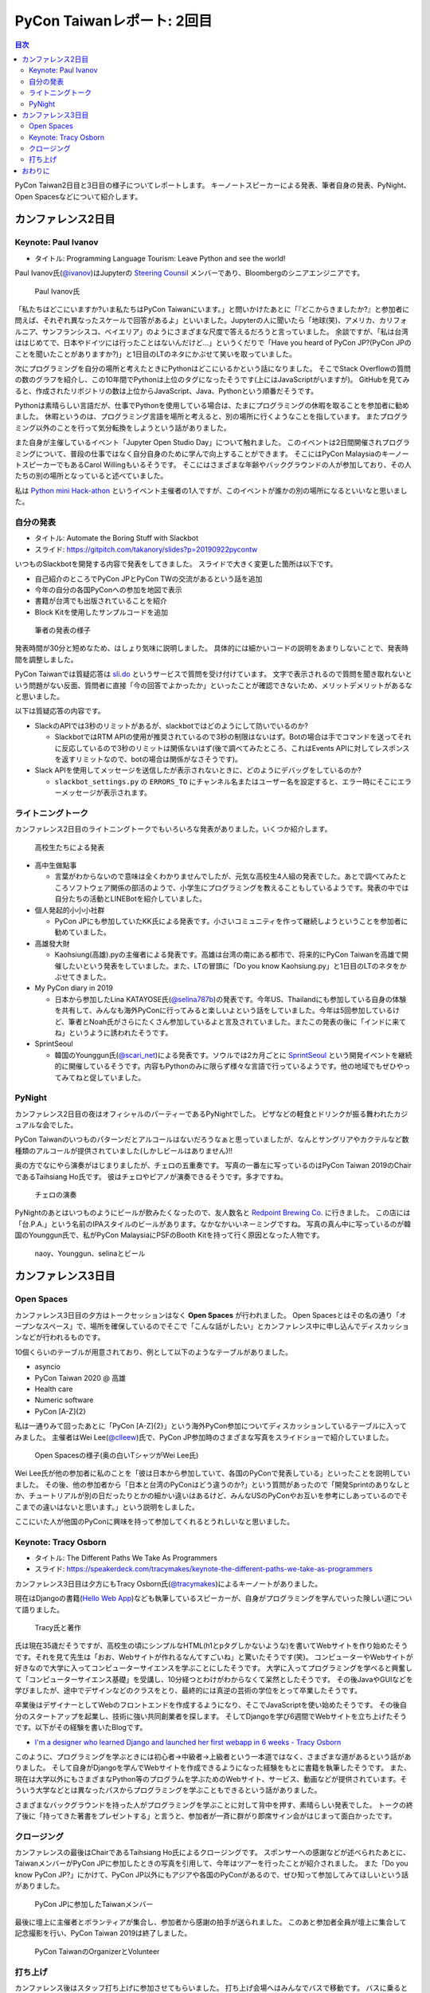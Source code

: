 =============================
 PyCon Taiwanレポート: 2回目
=============================

.. contents:: 目次
   :local:

PyCon Taiwan2日目と3日目の様子についてレポートします。
キーノートスピーカーによる発表、筆者自身の発表、PyNight、Open Spacesなどについて紹介します。

カンファレンス2日目
===================

Keynote: Paul Ivanov
--------------------
* タイトル: Programming Language Tourism: Leave Python and see the world!

Paul Ivanov氏(`@ivanov <Programming Language Tourism>`_)はJupyterの `Steering Counsil <https://jupyter.org/about>`_ メンバーであり、Bloombergのシニアエンジニアです。

.. figure:: /images/tw/ivanov.jpg
   :width: 400

   Paul Ivanov氏

「私たちはどこにいますか?いま私たちはPyCon Taiwanにいます。」と問いかけたあとに「『どこからきましたか?』と参加者に問えば、それぞれ異なったスケールで回答があるよ」といいました。Jupyterの人に聞いたら「地球(笑)、アメリカ、カリフォルニア、サンフランシスコ、ベイエリア」のようにさまざまな尺度で答えるだろうと言っていました。
余談ですが、「私は台湾ははじめてで、日本やドイツには行ったことはないんだけど...」というくだりで「Have you heard of PyCon JP?(PyCon JPのことを聞いたことがありますか?)」と1日目のLTのネタにかぶせて笑いを取っていました。

次にプログラミングを自分の場所と考えたときにPythonはどこにいるかという話になりました。
そこでStack Overflowの質問の数のグラフを紹介し、この10年間でPythonは上位のタグになったそうです(上にはJavaScriptがいますが)。
GitHubを見てみると、作成されたリポジトリの数は上位からJavaScript、Java、Pythonという順番だそうです。

Pythonは素晴らしい言語だが、仕事でPythonを使用している場合は、たまにプログラミングの休暇を取ることを参加者に勧めました。
休暇というのは、プログラミング言語を場所と考えると、別の場所に行くようなことを指しています。
またプログラミング以外のことを行って気分転換をしようという話がありました。

また自身が主催しているイベント「Jupyter Open Studio Day」について触れました。
このイベントは2日間開催されプログラミングについて、普段の仕事ではなく自分自身のために学んで向上することができます。
そこにはPyCon MalaysiaのキーノートスピーカーでもあるCarol Willingもいるそうです。
そこにはさまざまな年齢やバックグラウンドの人が参加しており、その人たちの別の場所となっていると述べていました。

私は `Python mini Hack-athon <https://pyhack.connpass.com/>`_ というイベント主催者の1人ですが、このイベントが誰かの別の場所になるといいなと思いました。


自分の発表
----------
* タイトル: Automate the Boring Stuff with Slackbot
* スライド: https://gitpitch.com/takanory/slides?p=20190922pycontw

いつものSlackbotを開発する内容で発表をしてきました。
スライドで大きく変更した箇所は以下です。

* 自己紹介のところでPyCon JPとPyCon TWの交流があるという話を追加
* 今年の自分の各国PyConへの参加を地図で表示
* 書籍が台湾でも出版されていることを紹介
* Block Kitを使用したサンプルコードを追加

.. figure:: /images/tw/takanory.jpg
   :width: 400

   筆者の発表の様子

発表時間が30分と短めなため、はしょり気味に説明しました。
具体的には細かいコードの説明をあまりしないことで、発表時間を調整しました。

PyCon Taiwanでは質疑応答は `sli.do <https://www.sli.do/>`_ というサービスで質問を受け付けています。
文字で表示されるので質問を聞き取れないという問題がない反面、質問者に直接「今の回答でよかったか」といったことが確認できないため、メリットデメリットがあるなと思いました。

以下は質疑応答の内容です。

* SlackのAPIでは3秒のリミットがあるが、slackbotではどのようにして防いでいるのか?

  * SlackbotではRTM APIの使用が推奨されているので3秒の制限はないはず。Botの場合は手でコマンドを送ってそれに反応しているので3秒のリミットは関係ないはず(後で調べてみたところ、これはEvents APIに対してレスポンスを返すリミットなので、botの場合は関係がなさそうです)。

* Slack APIを使用してメッセージを送信したが表示されないときに、どのようにデバッグをしているのか?
  
  * ``slackbot_settings.py`` の ``ERRORS_TO`` にチャンネル名またはユーザー名を設定すると、エラー時にそこにエラーメッセージが表示されます。
  
ライトニングトーク
------------------
カンファレンス2日目のライトニングトークでもいろいろな発表がありました。いくつか紹介します。

.. figure:: /images/tw/students.jpg
   :width: 400

   高校生たちによる発表

* 高中生做點事

  * 言葉がわからないので意味は全くわかりませんでしたが、元気な高校生4人組の発表でした。あとで調べてみたところソフトウェア関係の部活のようで、小学生にプログラミングを教えることもしているようです。発表の中では自分たちの活動とLINEBotを紹介していました。

* 個人発起的小小小社群

  * PyCon JPにも参加していたKK氏による発表です。小さいコミュニティを作って継続しようということを参加者に勧めていました。

* 高雄發大財

  * Kaohsiung(高雄).pyの主催者による発表です。高雄は台湾の南にある都市で、将来的にPyCon Taiwanを高雄で開催したいという発表をしていました。また、LTの冒頭に「Do you know Kaohsiung.py」と1日目のLTのネタをかぶせてきました。

* My PyCon diary in 2019

  * 日本から参加したLina KATAYOSE氏(`@selina787b <https://twitter.com/selina787b/>`_)の発表です。今年US、Thailandにも参加している自身の体験を共有して、みんなも海外PyConに行ってみると楽しいよという話をしていました。今年は5回参加しているけど、筆者とNoah氏がさらにたくさん参加しているよと言及されていました。またこの発表の後に「インドに来てね」というように誘われたそうです。

* SprintSeoul

  * 韓国のYounggun氏(`@scari_net <https://twitter.com/scari_net/>`_)による発表です。ソウルでは2カ月ごとに `SprintSeoul <https://www.sprintseoul.org/>`_ という開発イベントを継続的に開催しているそうです。内容もPythonのみに限らず様々な言語で行っているようです。他の地域でもぜひやってみてねと促していました。

PyNight
-------
カンファレンス2日目の夜はオフィシャルのパーティーであるPyNightでした。
ピザなどの軽食とドリンクが振る舞われたカジュアルな会でした。

PyCon Taiwanのいつものパターンだとアルコールはないだろうなぁと思っていましたが、なんとサングリアやカクテルなど数種類のアルコールが提供されていました(しかしビールはありません)!!

奥の方でなにやら演奏がはじまりましたが、チェロの五重奏です。
写真の一番左に写っているのはPyCon Taiwan 2019のChairであるTaihsiang Ho氏です。
彼はチェロやピアノが演奏できるそうです。多才ですね。

.. figure:: /images/tw/cellos.jpg
   :width: 400

   チェロの演奏

PyNightのあとはいつものようにビールが飲みたくなったので、友人数名と `Redpoint Brewing Co. <https://www.redpointbrewing.com/>`_ に行きました。
この店には「台.P.A.」という名前のIPAスタイルのビールがあります。なかなかいいネーミングですね。
写真の真ん中に写っているのが韓国のYounggun氏で、私がPyCon MalaysiaにPSFのBooth Kitを持って行く原因となった人物です。

.. figure:: /images/tw/redpoint.jpg
   :width: 400

   naoy、Younggun、selinaとビール

カンファレンス3日目
===================

Open Spaces
-----------
カンファレンス3日目の夕方はトークセッションはなく **Open Spaces** が行われました。
Open Spacesとはその名の通り「オープンなスペース」で、場所を確保しているのでそこで「こんな話がしたい」とカンファレンス中に申し込んでディスカッションなどが行われるものです。

10個くらいのテーブルが用意されており、例として以下のようなテーブルがありました。

* asyncio
* PyCon Taiwan 2020 @ 高雄
* Health care
* Numeric software
* PyCon [A-Z]{2}

私は一通りみて回ったあとに「PyCon [A-Z]{2}」という海外PyCon参加についてディスカッションしているテーブルに入ってみました。
主催者はWei Lee(`@clleew <https://twitter.com/clleew>`_)氏で、PyCon JP参加時のさまざまな写真をスライドショーで紹介していました。

.. figure:: /images/tw/openspaces.jpg
   :width: 400

   Open Spacesの様子(奥の白いTシャツがWei Lee氏)

Wei Lee氏が他の参加者に私のことを「彼は日本から参加していて、各国のPyConで発表している」といったことを説明していました。
その後、他の参加者から「日本と台湾のPyConはどう違うのか?」という質問があったので「開発Sprintのありなしとか、チュートリアルが別の日だったりとかの細かい違いはあるけど、みんなUSのPyConやお互いを参考にしあっているのでそこまでの違いはないと思います。」という説明をしました。

ここにいた人が他国のPyConに興味を持って参加してくれるとうれしいなと思いました。

Keynote: Tracy Osborn
---------------------
* タイトル: The Different Paths We Take As Programmers 
* スライド: https://speakerdeck.com/tracymakes/keynote-the-different-paths-we-take-as-programmers

カンファレンス3日目は夕方にもTracy Osborn氏(`@tracymakes <https://tracymakes>`_)によるキーノートがありました。

現在はDjangoの書籍(`Hello Web App <https://hellowebbooks.com/learn-django/>`_)なども執筆しているスピーカーが、自身がプログラミングを学んでいった険しい道について語りました。

.. figure:: /images/tw/tracy.jpg
   :width: 400

   Tracy氏と著作

氏は現在35歳だそうですが、高校生の頃にシンプルなHTML(h1とpタグしかないような)を書いてWebサイトを作り始めたそうです。それを見て先生は「おお、Webサイトが作れるなんてすごいね」と驚いたそうです(笑)。
コンピューターやWebサイトが好きなので大学に入ってコンピューターサイエンスを学ぶことにしたそうです。
大学に入ってプログラミングを学べると興奮して「コンピューターサイエンス基礎」を受講し、10分経つとわけがわからなくて呆然としたそうです。
その後JavaやGUIなどを学びましたが、途中でデザインなどのクラスをとり、最終的には真逆の芸術の学位をとって卒業したそうです。

卒業後はデザイナーとしてWebのフロントエンドを作成するようになり、そこでJavaScriptを使い始めたそうです。
その後自分のスタートアップを起業し、技術に強い共同創業者を探します。
そしてDjangoを学び6週間でWebサイトを立ち上げたそうです。以下がその経験を書いたBlogです。

* `I'm a designer who learned Django and launched her first webapp in 6 weeks - Tracy Osborn <https://tracyosborn.com/articles/im-a-designer-who-learned-django-and-launched-her-first-webapp-in-6-weeks/>`_

このように、プログラミングを学ぶときには初心者→中級者→上級者という一本道ではなく、さまざまな道があるという話がありました。
そして自身がDjangoを学んでWebサイトを作成できるようになった経験をもとに書籍を執筆したそうです。
また、現在は大学以外にもさまざまなPython等のプログラムを学ぶためのWebサイト、サービス、動画などが提供されています。そういう大学などとは異なったパスからプログラミングを学ぶこともできるという話がありました。

さまざまなバックグラウンドを持った人がプログラミングを学ぶことに対して背中を押す、素晴らしい発表でした。
トークの終了後に「持ってきた著書をプレゼントする」と言うと、参加者が一斉に群がり即席サイン会がはじまって面白かったです。

クロージング
------------
カンファレンスの最後はChairであるTaihsiang Ho氏によるクロージングです。
スポンサーへの感謝などが述べられたあとに、TaiwanメンバーがPyCon JPに参加したときの写真を引用して、今年はツアーを行ったことが紹介されました。
また「Do you know PyCon JP?」にかけて、PyCon JP以外にもアジアや各国のPyConがあるので、ぜひ知って参加してみてほしいという話がありました。

.. figure:: /images/tw/friends.jpg
   :width: 400

   PyCon JPに参加したTaiwanメンバー

最後に壇上に主催者とボランティアが集合し、参加者から感謝の拍手が送られました。
このあと参加者全員が壇上に集合して記念撮影を行い、PyCon Taiwan 2019は終了しました。

.. figure:: /images/tw/taiwanstaff.jpg
   :width: 400

   PyCon TaiwanのOrganizerとVolunteer

打ち上げ
--------
カンファレンス後はスタッフ打ち上げに参加させてもらいました。
打ち上げ会場へはみんなでバスで移動です。
バスに乗るとJames(PyCon MalaysiaのChair)一家がいました。どうやら今回は家族旅行を兼ねていたようです。
息子さんはLEGOが好きらしく、移動のバス中で先日沖縄のパルコシティで撮影してきたLEGOの写真を見せてあげたら、興味深く見ていました。
LEGOは国や言語を超えますね。

.. figure:: /images/tw/noah-and-james.jpg
   :width: 400

   左からJames氏、筆者、息子さん、Noah氏

打ち上げ会場は台北のほど近くにあるタイ料理中心のビュッフェです。
ここのビュッフェには生ビールが付いていました。すばらしい!!!
ここでもデブ活に励みながら、いろんなスタッフやキーノートスピーカーと交流しました。

.. figure:: /images/tw/taipei101.jpg
   :width: 300

   台北101

打ち上げが終わって何人かはNight Marketに行くそうですが、私はクラフトビールが飲みたいのでそのチームとは分かれて台湾メンバー数名と一緒に飲みに行きました。
別れ際にキーノートスピーカーのPaul Ivanovが「Do you know?」と私にフリを入れてきたので「PyCon JP!!」と答えて別れました。Paulさんめっちゃ面白い人だ。

ビールのお店はZhang Men BreweryのBreezeSongGao店です。
この店は屋上に出られて、その屋上から台北101が見えるというとてもシャレオツなロケーションにあります。
心地よい夜風に吹かれながら、台湾のみなさんと楽しく過ごしました(何を話したかほぼ覚えていない)。

.. figure:: /images/tw/beer-with-taipei101.jpg
   :width: 300

   クラフトビールと台北101

おわりに
========
以上でPyCon Taiwanのレポートは終了です。
振り返ってみると私を含めて4名の日本人がトークを行い、LTでも5名が登壇しました。
「Do you know PyCon JP?」はキーフレーズとなって、参加者のみなさんに浸透したんじゃないかなと思っています。

今後もこの日本と台湾の関係性が継続して、たくさんの人が行き来するといいなと思います。
ご飯もおいしいし、漢字の意味がなんとなくわかるので、初めてのPyConとしてとてもおすすめです。

.. figure:: /images/tw/fromjapan.jpg
   :width: 400

   日本からの参加メンバー

私の次のPyConツアーはシンガポールです。
次はどんな出会いがあるでしょうか(実はこの原稿を書いている時には、すでにPyCon Singaporeは終わっているんですけどね...)。

